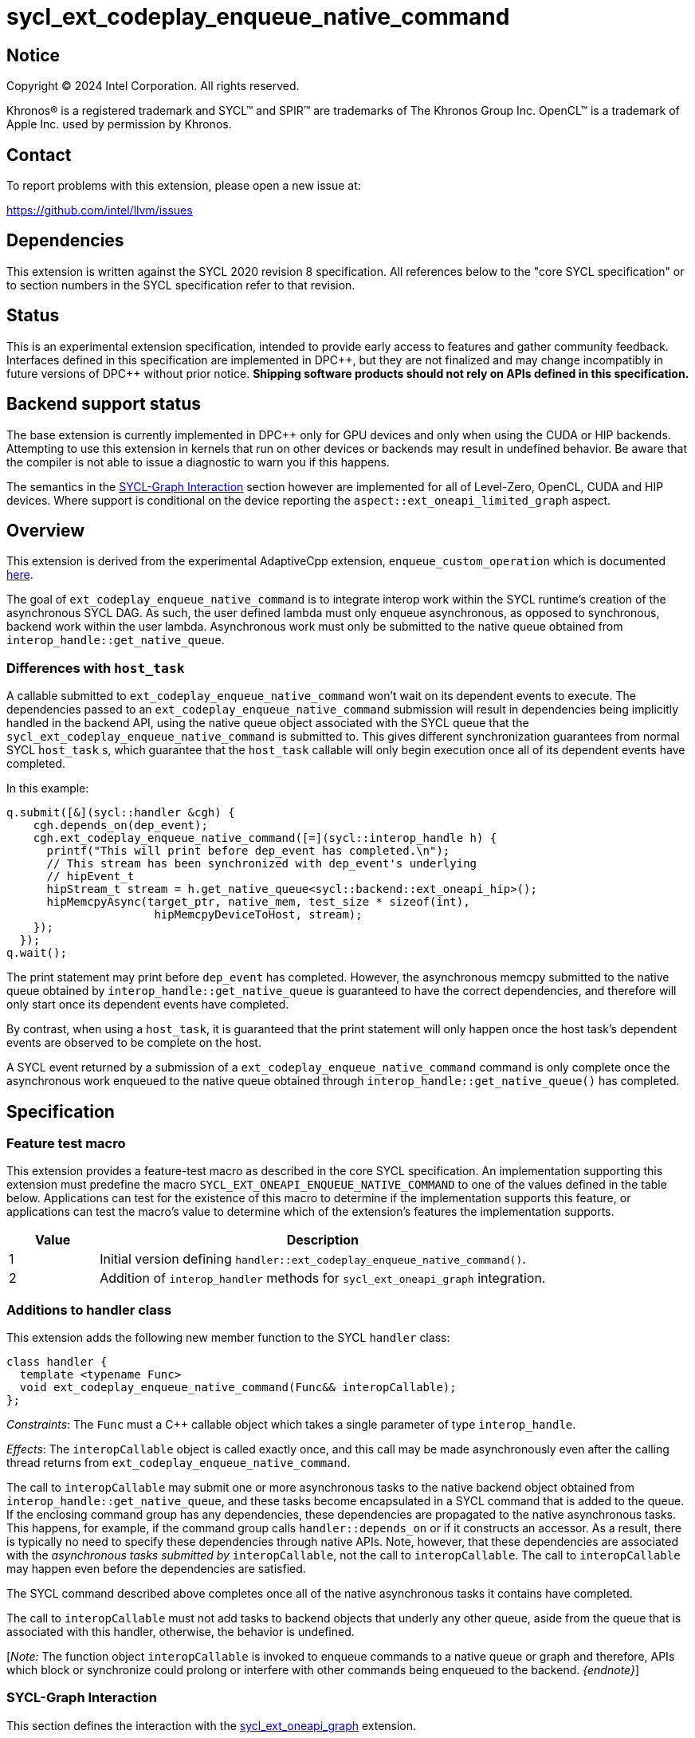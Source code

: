 = sycl_ext_codeplay_enqueue_native_command

:source-highlighter: coderay
:coderay-linenums-mode: table

// This section needs to be after the document title.
:doctype: book
:toc2:
:toc: left
:encoding: utf-8
:lang: en
:dpcpp: pass:[DPC++]

// Set the default source code type in this document to C++,
// for syntax highlighting purposes.  This is needed because
// docbook uses c++ and html5 uses cpp.
:language: {basebackend@docbook:c++:cpp}


== Notice

[%hardbreaks]
Copyright (C) 2024 Intel Corporation.  All rights reserved.

Khronos(R) is a registered trademark and SYCL(TM) and SPIR(TM) are trademarks
of The Khronos Group Inc.  OpenCL(TM) is a trademark of Apple Inc. used by
permission by Khronos.


== Contact

To report problems with this extension, please open a new issue at:

https://github.com/intel/llvm/issues


== Dependencies

This extension is written against the SYCL 2020 revision 8 specification.  All
references below to the "core SYCL specification" or to section numbers in the
SYCL specification refer to that revision.


== Status

This is an experimental extension specification, intended to provide early
access to features and gather community feedback.  Interfaces defined in this
specification are implemented in {dpcpp}, but they are not finalized and may
change incompatibly in future versions of {dpcpp} without prior notice.
*Shipping software products should not rely on APIs defined in this
specification.*


== Backend support status

The base extension is currently implemented in {dpcpp} only for GPU devices and
only when using the CUDA or HIP backends.  Attempting to use this extension in
kernels that run on other devices or backends may result in undefined
behavior.  Be aware that the compiler is not able to issue a diagnostic to
warn you if this happens.

The semantics in the <<sycl-graph-interaction, SYCL-Graph Interaction>> section
however are implemented for all of Level-Zero, OpenCL, CUDA and HIP devices.
Where support is conditional on the device reporting the
`aspect::ext_oneapi_limited_graph` aspect.

== Overview

This extension is derived from the experimental AdaptiveCpp extension,
`enqueue_custom_operation` which is documented
https://github.com/AdaptiveCpp/AdaptiveCpp/blob/develop/doc/enqueue-custom-operation.md[here].

The goal of `ext_codeplay_enqueue_native_command` is to integrate interop
work within the SYCL runtime's creation of the asynchronous SYCL DAG. As such,
the user defined lambda must only enqueue asynchronous, as opposed to
synchronous, backend work within the user lambda. Asynchronous work must only
be submitted to the native queue obtained from
`interop_handle::get_native_queue`.

=== Differences with `host_task`

A callable submitted to `ext_codeplay_enqueue_native_command` won't wait
on its dependent events to execute. The dependencies passed to an
`ext_codeplay_enqueue_native_command` submission will result in dependencies being
implicitly handled in the backend API, using the native queue object associated
with the SYCL queue that the `sycl_ext_codeplay_enqueue_native_command` is
submitted to. This gives different synchronization guarantees from normal SYCL
`host_task` s, which guarantee that the `host_task` callable will only begin
execution once all of its dependent events have completed.

In this example:

```c++
q.submit([&](sycl::handler &cgh) {
    cgh.depends_on(dep_event);
    cgh.ext_codeplay_enqueue_native_command([=](sycl::interop_handle h) {
      printf("This will print before dep_event has completed.\n");
      // This stream has been synchronized with dep_event's underlying
      // hipEvent_t
      hipStream_t stream = h.get_native_queue<sycl::backend::ext_oneapi_hip>();
      hipMemcpyAsync(target_ptr, native_mem, test_size * sizeof(int),
                      hipMemcpyDeviceToHost, stream);
    });
  });
q.wait();
```

The print statement may print before `dep_event` has completed. However, the
asynchronous memcpy submitted to the native queue obtained by
`interop_handle::get_native_queue` is guaranteed to have the correct
dependencies, and therefore will only start once its dependent events have
completed.

By contrast, when using a `host_task`, it is guaranteed that the print statement
will only happen once the host task's dependent events are observed to be
complete on the host.

A SYCL event returned by a submission of a
`ext_codeplay_enqueue_native_command` command is only complete once the
asynchronous work enqueued to the native queue obtained through
`interop_handle::get_native_queue()` has completed.


== Specification

=== Feature test macro

This extension provides a feature-test macro as described in the core SYCL
specification.  An implementation supporting this extension must predefine the
macro `SYCL_EXT_ONEAPI_ENQUEUE_NATIVE_COMMAND` to one of the values defined
in the table below.  Applications can test for the existence of this macro to
determine if the implementation supports this feature, or applications can test
the macro's value to determine which of the extension's features the
implementation supports.

[%header,cols="1,5"]
|===
|Value
|Description

|1
|Initial version defining `handler::ext_codeplay_enqueue_native_command()`.

|2
|Addition of `interop_handler` methods for `sycl_ext_oneapi_graph` integration.
|===

=== Additions to handler class

This extension adds the following new member function to the SYCL `handler`
class:

```c++
class handler {
  template <typename Func>
  void ext_codeplay_enqueue_native_command(Func&& interopCallable);
};
```

_Constraints_: The `Func` must a C++ callable object which takes a single
parameter of type `interop_handle`.

_Effects_: The `interopCallable` object is called exactly once, and this call
may be made asynchronously even after the calling thread returns from
`ext_codeplay_enqueue_native_command`.

The call to `interopCallable` may submit one or more asynchronous tasks to the
native backend object obtained from `interop_handle::get_native_queue`, and
these tasks become encapsulated in a SYCL command that is added to the queue.
If the enclosing command group has any dependencies, these dependencies are
propagated to the native asynchronous tasks. This happens, for example, if the
command group calls `handler::depends_on` or if it constructs an accessor. As a
result, there is typically no need to specify these dependencies through native
APIs. Note, however, that these dependencies are associated with the
_asynchronous tasks submitted by_ `interopCallable`, not the call to
`interopCallable`. The call to `interopCallable` may happen even before the
dependencies are satisfied.

The SYCL command described above completes once all of the native asynchronous
tasks it contains have completed.

The call to `interopCallable` must not add tasks to backend objects that underly
any other queue, aside from the queue that is associated with this handler,
otherwise, the behavior is undefined.

[_Note:_ The function object `interopCallable` is invoked to enqueue commands to a
native queue or graph and therefore, APIs which block or synchronize could
prolong or interfere with other commands being enqueued to the backend.
_{endnote}_]

=== SYCL-Graph Interaction

This section defines the interaction with the
link:../experimental/sycl_ext_oneapi_graph.asciidoc[sycl_ext_oneapi_graph]
extension.

The APIs defined in this section of the extension specification are only
available from version 2 of the extension. Usage of the APIs can be guarded in
user code by checking the value of the <<feature-test-macro,
feature test macro>>.

The `interopCallable` object will be invoked during `command_graph::finalize()`
when the backend object for the graph is available to give to the user as a
handle. The user may then add nodes using native APIs to the backend graph
object queried with `interop_handle::ext_codeplay_get_native_graph()`. The
runtime will schedule the dependencies of the user added nodes such
that they respect the graph node edges.

==== Interop Handle Class Modifications

```c++
// Alias is for editorial brevity in the ext_codeplay_get_native_graph
// definition, and is non-normative.
using graph = ext::oneapi::experimental::command_graph<
      ext::oneapi::experimental::graph_state::executable>;

class interop_handle {
  bool ext_codeplay_has_graph() const;

  template <backend Backend>
  backend_return_t<Backend, graph> ext_codeplay_get_native_graph() const;
};
```

==== New Interop Handle Member Functions

Table {counter: tableNumber}. Additional member functions of the `sycl::interop_handle` class.
[cols="2a,a"]
|===
|Member function|Description

|
[source,c++]
----
bool interop_handle::ext_codeplay_has_graph() const;
----

|
_Returns_: True if the `interop_handle object` was constructed and passed to
an enqueue native command function object by `ext_codeplay_enqueue_native_command`,
that was invoked when adding a graph node, either explicitly or implicitly
via graph record.

[_Note:_ that host-task nodes in a `command_graph` will return `false` from this
query, as the host-task callable is invoked during graph execution rather than
graph finalization.
_{endnote}_]

|
[source,c++]
----
template <backend Backend>
backend_return_t<Backend, graph>
interop_handle::ext_codeplay_get_native_graph() const;
----

|
_Returns_: The native graph object associated with the `interop_handle`.

_Throws_: An exception with the `errc::invalid` error code if
`ext_codeplay_has_graph()` returns `false`.

|===

== Implementation Notes

When `interop_handle::get_native_queue()` is invoked in a native command
function object on graph finalize, the queue that is returned to the user is an
internal queue created by the SYCL runtime, as there is no user provided queue
at the point of graph finalization. This queue has the same device and context
as the graph was created with. The only valid usage of this queue is to perform
stream capture to a graph for backend APIs that provide this functionality.

Table {counter: tableNumber}. Native types for
`template <backend Backend, class T> backend_return_t<Backend, T>` where `T` is
instantiated as `command_graph<graph_state::executable>`.

[cols="2a,a"]
|===
|Backend|Native Graph Type

| `backend::opencl`
| `cl_command_buffer_khr`

| `backend::ext_oneapi_level_zero`
| `ze_command_list_handle_t`

| `backend::ext_oneapi_cuda`
| `CUGraph`

| `backend::ext_oneapi_hip`
| `hipGraph_t`

|===

== Examples

=== HIP Native Task

This example demonstrates how to use this extension to enqueue asynchronous
native tasks on the HIP backend.

```c++
sycl::queue q;
q.submit([&](sycl::handler &cgh) {
    sycl::accessor acc{buf, cgh};

    cgh.ext_codeplay_enqueue_native_command([=](sycl::interop_handle h) {
      // Can extract device pointers from accessors
      void *native_mem = h.get_native_mem<sycl::backend::ext_oneapi_hip>(acc);
      // Can extract stream
      hipStream_t stream = h.get_native_queue<sycl::backend::ext_oneapi_hip>();

      // Can enqueue arbitrary backend operations. This could also be a kernel
      // launch or call to a library that enqueues operations on the stream etc
      hipMemcpyAsync(target_ptr, native_mem, test_size * sizeof(int),
                      hipMemcpyDeviceToHost, stream);
    });
  });
q.wait();
```

=== Level-Zero Add Native Graph Node

This example demonstrates how to use this extension to add a native command
to a SYCL-Graph object on the Level-Zero backend. The command is doing a memory
copy between two USM pointers.

```c++
Graph.add([&](sycl::handler &CGH) {
    CGH.ext_codeplay_enqueue_native_command([=](sycl::interop_handle IH) {
      ze_command_list_handle_t NativeGraph =
          IH.ext_codeplay_get_native_graph<sycl::backend::ext_oneapi_level_zero>();

      zeCommandListAppendMemoryCopy(
          NativeGraph, PtrY, PtrX, Size * sizeof(int), nullptr, 0, nullptr);
    });
  });
```

=== OpenCL Add Native Graph Node

This example demonstrates how to use this extension to add a native command to
a SYCL-Graph object on the OpenCL backend. The command is doing a copy between
two buffer objects.

```c++
sycl::queue Queue;
auto Platform = get_native<sycl::backend::opencl>(Queue.get_context().get_platform());
clCommandCopyBufferKHR_fn clCommandCopyBufferKHR =
    reinterpret_cast<clCommandCopyBufferKHR_fn>(
        clGetExtensionFunctionAddressForPlatform(Platform, "clCommandCopyBufferKHR"));

Graph.add([&](sycl::handler &CGH) {
    auto AccX = BufX.get_access(CGH);
    auto AccY = BufY.get_access(CGH);
    CGH.ext_codeplay_enqueue_native_command([=](sycl::interop_handle IH) {
        cl_command_buffer_khr NativeGraph =
            IH.ext_codeplay_get_native_graph<sycl::backend::opencl>();
        auto SrcBuffer = IH.get_native_mem<sycl::backend::opencl>(AccX);
        auto DstBuffer = IH.get_native_mem<sycl::backend::opencl>(AccY);

        clCommandCopyBufferKHR(
            NativeGraph, nullptr, nullptr, SrcBuffer[0], DstBuffer[0], 0, 0,
            Size * sizeof(int), 0, nullptr, nullptr, nullptr);
    });
  });
```

=== CUDA Add Native Graph Node

This example demonstrates how to use this extension to add a native command to
a SYCL-Graph object on the CUDA backend. The command is doing a memory copy
between two device USM pointers.

```c++
Graph.add([&](sycl::handler &CGH) {
    CGH.ext_codeplay_enqueue_native_command([=](sycl::interop_handle IH) {
      CUgraph NativeGraph =
          IH.ext_codeplay_get_native_graph<sycl::backend::ext_oneapi_cuda>();

      CUDA_MEMCPY3D Params;
      std::memset(&Params, 0, sizeof(CUDA_MEMCPY3D));
      Params.srcMemoryType = CU_MEMORYTYPE_DEVICE;
      Params.srcDevice = (CUdeviceptr)PtrX;
      Params.srcHost = nullptr;
      Params.dstMemoryType = CU_MEMORYTYPE_DEVICE;
      Params.dstDevice = (CUdeviceptr)PtrY;
      Params.dstHost = nullptr;
      Params.WidthInBytes = Size * sizeof(int);
      Params.Height = 1;
      Params.Depth = 1;

      CUgraphNode Node;
      CUcontext Context = IH.get_native_context<sycl::backend::ext_oneapi_cuda>();
       cuGraphAddMemcpyNode(&Node, NativeGraph, nullptr, 0, &Params, Context);
    });
  });
```

=== HIP Add Native Graph Node

This example demonstrates how to use this extension to add a native command to
a SYCL-Graph object on the HIP backend. The command is doing a memory copy
between two device USM pointers.

```c++
Graph.add([&](sycl::handler &CGH) {
    CGH.ext_codeplay_enqueue_native_command([=](sycl::interop_handle IH) {
      HIPGraph NativeGraph =
          IH.ext_codeplay_get_native_graph<sycl::backend::ext_oneapi_hip>();

      HIPGraphNode Node;
      hipGraphAddMemcpyNode1D(&Node, NativeGraph, nullptr, 0, PtrY, PtrX,
                              Size * sizeof(int), hipMemcpyDefault);
    });
  });
```

=== CUDA Stream Record Native Graph Nodes

This example demonstrates how to use this extension to add stream recorded
native nodes to a SYCL-Graph object on the CUDA backend.

```c++
q.submit([&](sycl::handler &CGH) {
    CGH.ext_codeplay_enqueue_native_command([=](sycl::interop_handle IH) {
        auto NativeStream = h.get_native_queue<cuda>();
        if (IH.ext_codeplay_has_graph())  {
            auto NativeGraph =
              IH.ext_codeplay_get_native_graph<sycl::backend::ext_oneapi_cuda>();

            // Start capture stream calls into graph
            cuStreamBeginCaptureToGraph(NativeStream, NativeGraph, nullptr,
                                        nullptr, 0,
                                        CU_STREAM_CAPTURE_MODE_GLOBAL);

            myNativeLibraryCall(NativeStream);

            // Stop capturing stream calls into graph
            cuStreamEndCapture(NativeStream, &NativeGraph);
        } else {
            myNativeLibraryCall(NativeStream);
        }
    });
});
```
